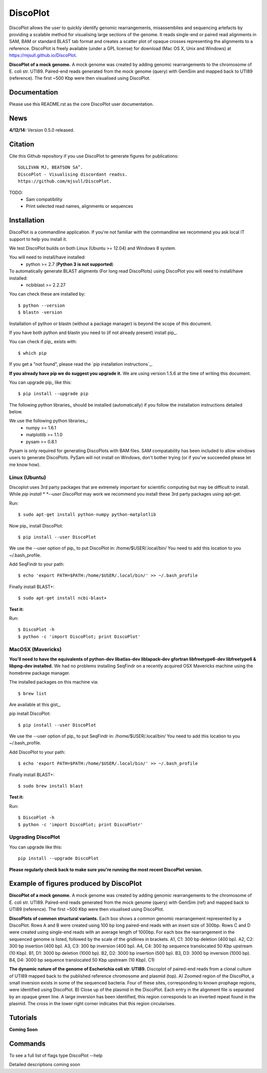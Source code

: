 DiscoPlot
=========

DiscoPlot allows the user to quickly identify genomic rearrangements, misassemblies and sequencing artefacts by providing a scalable method for visualising large sections of the genome. It reads single-end or paired read alignments in SAM, BAM or standard BLAST tab format and creates a scatter plot of opaque crosses representing the alignments to a reference. DiscoPlot is freely available (under a GPL license) for download (Mac OS X, Unix and Windows) at https://mjsull.github.io/DiscoPlot.

.. image:: https://raw.githubusercontent.com/mjsull/DiscoPlot/master/pictures/Figure_3_lowres.gif
        :target: https://raw.githubusercontent.com/mjsull/DiscoPlot/master/pictures/Figure_3.gif
        :alt: DiscoPlot figure

**DiscoPlot of a mock genome.** A mock genome was created by adding genomic rearrangements
to the chromosome of E. coli str. UTI89.  Paired-end reads generated from the mock genome (query)
with GemSim and mapped back to UTI89 (reference). The first ~500 Kbp were then visualised using DiscoPlot.


.. image:: https://pypip.in/version/DiscoPlot/badge.svg
        :target: https://pypi.python.org/pypi/DiscoPlot/
        :alt: Latest Version

.. image:: https://pypip.in/download/DiscoPlot/badge.svg
        :target: https://pypi.python.org/pypi/DiscoPlot/
        :alt: Downloads

.. image:: https://travis-ci.org/mscook/DiscoPlot.svg?branch=master
        :target: https://travis-ci.org/mjsull/DiscoPlot
        :alt: Build status

.. image:: https://landscape.io/github/mjsull/DiscoPlot/master/landscape.png
        :target: https://landscape.io/github/mjsull/DiscoPlot/master
        :alt: Code Health

Documentation
-------------

Please use this README.rst as the core DiscoPlot user documentation. 


News
----

**4/12/14:** Version 0.5.0 released.


Citation
--------

Cite this Github repository if you use DiscoPlot to generate figures 
for publications:: 

    SULLIVAN MJ, BEATSON SA^. 
    DiscoPlot - Visualising discordant readss.
    https://github.com/mjsull/DiscoPlot.

TODO:
 * Sam compatibility
 * Print selected read names, alignments or sequences


Installation
------------

DiscoPlot is a commandline application. If you're not familiar with the 
commandline we recommend you ask local IT support to help you install it.

We test DiscoPlot builds on both Linux (Ubuntu >= 12.04) and Windows 8 system. 

You will need to install/have installed:
    * python >= 2.7 (**Python 3 is not supported**)

To automatically generate BLAST aligments (For long read DiscoPlots) using DiscoPlot you will need to install/have installed:
    * ncbiblast >= 2.2.27
    
You can check these are installed by::
    
    $ python --version
    $ blastn -version

Installation of python or blastn (without a package manager) is beyond the 
scope of this document.

If you have both python and blastn you need to (if not already present) 
install pip_.

You can check if pip_ exists with::

    $ which pip

If you get a "not found", please read the `pip installation instructions`_. 

**If you already have pip we do suggest you upgrade it.** We are using version 
1.5.6 at the time of writing this document. 

You can upgrade pip_ like this::

    $ pip install --upgrade pip


The following python libraries_ should be installed (automatically) if you follow 
the installation instructions detailed below.

We use the following python libraries_:
    * numpy >= 1.6.1
    * matplotlib >= 1.1.0
    * pysam >= 0.8.1

Pysam is only required for generating DiscoPlots with BAM files. SAM compatability
has been included to allow windows users to generate DiscoPlots. PySam will not
install on Windows, don't bother trying (or if you've succeeded please let me know how).


Linux (Ubuntu)
~~~~~~~~~~~~~~

Discoplot uses 3rd party packages that are extremely important for scientific 
computing but may be difficult to install. While *pip install * 
*--user DiscoPlot* may work we recommend you install these 3rd party packages 
using apt-get.

Run::

    $ sudo apt-get install python-numpy python-matplotlib 

Now pip_ install DiscoPlot::
    
    $ pip install --user DiscoPlot

We use the --user option of pip_ to put DiscoPlot in: /home/$USER/.local/bin/
You need to add this location to you ~/.bash_profile. 

Add SeqFindr to your path::

    $ echo 'export PATH=$PATH:/home/$USER/.local/bin/' >> ~/.bash_profile

Finally install BLAST+::

    $ sudo apt-get install ncbi-blast+ 

**Test it:**

Run::
    
    $ DiscoPlot -h 
    $ python -c 'import DiscoPlot; print DiscoPlot'


MacOSX (Mavericks)
~~~~~~~~~~~~~~~~~~

**You'll need to have the equivalents of python-dev libatlas-dev liblapack-dev 
gfortran libfreetype6-dev libfreetype6 & libpng-dev installed.** We had no 
problems installing SeqFindr on a recently acquired OSX Mavericks machine 
using the homebrew package manager.

The installed packages on this machine via::

    $ brew list 

Are available at this gist_.

pip install DiscoPlot::
    
    $ pip install --user DiscoPlot

We use the --user option of pip_ to put SeqFindr in: /home/$USER/.local/bin/
You need to add this location to you ~/.bash_profile. 

Add DiscoPlot to your path::

    $ echo 'export PATH=$PATH:/home/$USER/.local/bin/' >> ~/.bash_profile

Finally install BLAST+::

    $ sudo brew install blast 

**Test it:**

Run::
    
    $ DiscoPlot -h 
    $ python -c 'import DiscoPlot; print DiscoPlotr'


Upgrading DiscoPlot
~~~~~~~~~~~~~~~~~~

You can upgrade like this::
    
    pip install --upgrade DiscoPlot


**Please regularly check back to make sure you're running the most recent 
DiscoPlot version.**



Example of figures produced by DiscoPlot
----------------------------------------

.. image:: https://raw.githubusercontent.com/mjsull/DiscoPlot/master/pictures/Figure_3_lowres.gif
        :target: https://raw.githubusercontent.com/mjsull/DiscoPlot/master/pictures/Figure_3.gif
        :alt: DiscoPlot figure
        :align: center

**DiscoPlot of a mock genome.** A mock genome was created by adding genomic rearrangements to the chromosome of E. coli 
str. UTI89.  Paired-end reads generated from the mock genome (query) with GemSim (ref) and mapped back to UTI89 (reference).
The first ~500 Kbp were then visualised using DiscoPlot.

.. image:: https://raw.githubusercontent.com/mjsull/DiscoPlot/master/pictures/Figure_4_lowres.gif
    :target: https://raw.githubusercontent.com/mjsull/DiscoPlot/master/pictures/Figure_4.gif
    :alt: DiscoPlots of structural variants
    :align: center

**DiscoPlots of common structural variants.** Each box shows a common genomic rearrangement represented by a DiscoPlot.
Rows A and B were created using 100 bp long paired-end reads with an insert size of 300bp.
Rows C and D were created using single-end reads with an average length of 1000bp. 
For each box the rearrangement in the sequenced genome is listed, followed by the scale of the gridlines in brackets.
A1,  C1: 300 bp deletion (400 bp). A2, C2: 300 bp insertion (400 bp). A3, C3: 300 bp inversion (400 bp).
A4, C4: 300 bp sequence translocated 50 Kbp upstream (10 Kbp). B1, D1: 3000 bp deletion (1000 bp). 
B2, D2: 3000 bp insertion (500 bp). B3, D3: 3000 bp inversion (1000 bp). 
B4, D4: 3000 bp sequence translocated 50 Kbp upstream (10 Kbp). C1) 

.. image:: https://raw.githubusercontent.com/mjsull/DiscoPlot/master/pictures/Figure_5_lowres.png
    :target: https://raw.githubusercontent.com/mjsull/DiscoPlot/master/pictures/Figure_5.png
    :alt: DiscoPlot of E. coli genome
    :align: center

**The dynamic nature of the genome of Escherichia coli str. UTI89.** Discoplot of paired-end reads from a clonal 
culture of UTI89 mapped back to the published reference chromosome and plasmid (top). A) Zoomed region of the
DiscoPlot, a small inversion exists in some of the sequenced bacteria. Four of these sites, corresponding to
known prophage regions, were identified using DiscoPlot. B) Close up of the plasmid in the DiscoPlot. Each entry
in the alignment file is separated by an opaque green line. A large inversion has been identified, this region
corresponds to an inverted repeat found in the plasmid. The cross in the lower right corner indicates that this
region circularises.

Tutorials
---------

**Coming Soon**

Commands
--------

To see a full list of flags type DiscoPlot --help

Detailed descriptions coming soon
